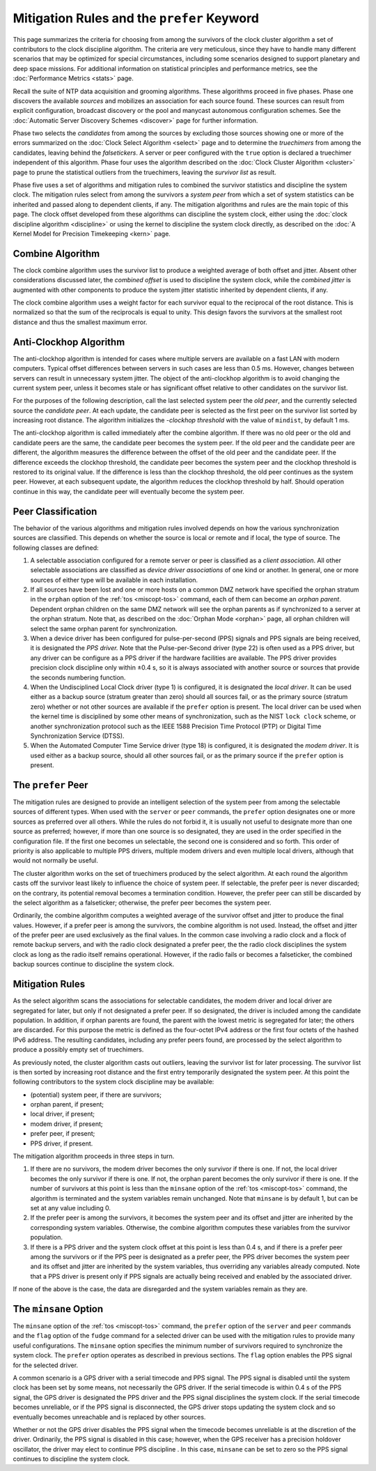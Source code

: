 Mitigation Rules and the ``prefer`` Keyword
===========================================

This page summarizes the criteria for choosing from among the survivors
of the clock cluster algorithm a set of contributors to the clock
discipline algorithm. The criteria are very meticulous, since they have
to handle many different scenarios that may be optimized for special
circumstances, including some scenarios designed to support planetary
and deep space missions. For additional information on statistical
principles and performance metrics, see the
:doc:`Performance Metrics
<stats>` page.

Recall the suite of NTP data acquisition and grooming algorithms. These
algorithms proceed in five phases. Phase one discovers the available
*sources* and mobilizes an association for each source found. These
sources can result from explicit configuration, broadcast discovery or
the pool and manycast autonomous configuration schemes. See the
:doc:`Automatic Server Discovery Schemes
<discover>` page for further information.

Phase two selects the *candidates* from among the sources by excluding
those sources showing one or more of the errors summarized on the
:doc:`Clock Select Algorithm
<select>` page and to determine the
*truechimers* from among the candidates, leaving behind the
*falsetickers*. A server or peer configured with the ``true`` option is
declared a truechimer independent of this algorithm. Phase four uses the
algorithm described on the :doc:`Clock Cluster
Algorithm <cluster>` page to prune the
statistical outliers from the truechimers, leaving the *survivor list*
as result.

Phase five uses a set of algorithms and mitigation rules to combined the
survivor statistics and discipline the system clock. The mitigation
rules select from among the survivors a *system peer* from which a set
of system statistics can be inherited and passed along to dependent
clients, if any. The mitigation algorithms and rules are the main topic
of this page. The clock offset developed from these algorithms can
discipline the system clock, either using the
:doc:`clock discipline algorithm
<discipline>` or using the kernel to discipline
the system clock directly, as described on the
:doc:`A Kernel Model for Precision Timekeeping
<kern>` page.

.. _prefer-combine:

Combine Algorithm
------------------------------------------------

The clock combine algorithm uses the survivor list to produce a weighted
average of both offset and jitter. Absent other considerations discussed
later, the *combined offset* is used to discipline the system clock,
while the *combined jitter* is augmented with other components to
produce the system jitter statistic inherited by dependent clients, if
any.

The clock combine algorithm uses a weight factor for each survivor equal
to the reciprocal of the root distance. This is normalized so that the
sum of the reciprocals is equal to unity. This design favors the
survivors at the smallest root distance and thus the smallest maximum
error.

.. _prefer-clockhop:

Anti-Clockhop Algorithm
-------------------------------------------------------

The anti-clockhop algorithm is intended for cases where multiple servers
are available on a fast LAN with modern computers. Typical offset
differences between servers in such cases are less than 0.5 ms. However,
changes between servers can result in unnecessary system jitter. The
object of the anti-clockhop algorithm is to avoid changing the current
system peer, unless it becomes stale or has significant offset relative
to other candidates on the survivor list.

For the purposes of the following description, call the last selected
system peer the *old peer*, and the currently selected source the
*candidate peer*. At each update, the candidate peer is selected as the
first peer on the survivor list sorted by increasing root distance. The
algorithm initializes the -*clockhop threshold* with the value of
``mindist``, by default 1 ms.

The anti-clockhop algorithm is called immediately after the combine
algorithm. If there was no old peer or the old and candidate peers are
the same, the candidate peer becomes the system peer. If the old peer
and the candidate peer are different, the algorithm measures the
difference between the offset of the old peer and the candidate peer. If
the difference exceeds the clockhop threshold, the candidate peer
becomes the system peer and the clockhop threshold is restored to its
original value. If the difference is less than the clockhop threshold,
the old peer continues as the system peer. However, at each subsequent
update, the algorithm reduces the clockhop threshold by half. Should
operation continue in this way, the candidate peer will eventually
become the system peer.

.. _prefer-peer:

Peer Classification
-----------------------------------------------

The behavior of the various algorithms and mitigation rules involved
depends on how the various synchronization sources are classified. This
depends on whether the source is local or remote and if local, the type
of source. The following classes are defined:

#. A selectable association configured for a remote server or peer is
   classified as a *client association*. All other selectable
   associations are classified as *device driver associations* of one
   kind or another. In general, one or more sources of either type will
   be available in each installation.
#. If all sources have been lost and one or more hosts on a common DMZ
   network have specified the orphan stratum in the ``orphan`` option of
   the :ref:`tos
   <miscopt-tos>` command, each of them can
   become an *orphan parent*. Dependent orphan children on the same DMZ
   network will see the orphan parents as if synchronized to a server at
   the orphan stratum. Note that, as described on the
   :doc:`Orphan Mode
   <orphan>` page, all orphan children will
   select the same orphan parent for synchronization.
#. When a device driver has been configured for pulse-per-second (PPS)
   signals and PPS signals are being received, it is designated the *PPS
   driver.* Note that the Pulse-per-Second driver (type 22) is often
   used as a PPS driver, but any driver can be configure as a PPS driver
   if the hardware facilities are available. The PPS driver provides
   precision clock discipline only within ±0.4 s, so it is always
   associated with another source or sources that provide the seconds
   numbering function.
#. When the Undisciplined Local Clock driver (type 1) is configured, it
   is designated the *local driver*. It can be used either as a backup
   source (stratum greater than zero) should all sources fail, or as the
   primary source (stratum zero) whether or not other sources are
   available if the ``prefer`` option is present. The local driver can
   be used when the kernel time is disciplined by some other means of
   synchronization, such as the NIST ``lock clock`` scheme, or another
   synchronization protocol such as the IEEE 1588 Precision Time
   Protocol (PTP) or Digital Time Synchronization Service (DTSS).
#. When the Automated Computer Time Service driver (type 18) is
   configured, it is designated the *modem driver*. It is used either as
   a backup source, should all other sources fail, or as the primary
   source if the ``prefer`` option is present.

.. _prefer-prefer:

The ``prefer`` Peer
-------------------------------------------------

The mitigation rules are designed to provide an intelligent selection of
the system peer from among the selectable sources of different types.
When used with the ``server`` or ``peer`` commands, the ``prefer``
option designates one or more sources as preferred over all others.
While the rules do not forbid it, it is usually not useful to designate
more than one source as preferred; however, if more than one source is
so designated, they are used in the order specified in the configuration
file. If the first one becomes un selectable, the second one is
considered and so forth. This order of priority is also applicable to
multiple PPS drivers, multiple modem drivers and even multiple local
drivers, although that would not normally be useful.

The cluster algorithm works on the set of truechimers produced by the
select algorithm. At each round the algorithm casts off the survivor
least likely to influence the choice of system peer. If selectable, the
prefer peer is never discarded; on the contrary, its potential removal
becomes a termination condition. However, the prefer peer can still be
discarded by the select algorithm as a falseticker; otherwise, the
prefer peer becomes the system peer.

Ordinarily, the combine algorithm computes a weighted average of the
survivor offset and jitter to produce the final values. However, if a
prefer peer is among the survivors, the combine algorithm is not used.
Instead, the offset and jitter of the prefer peer are used exclusively
as the final values. In the common case involving a radio clock and a
flock of remote backup servers, and with the radio clock designated a
prefer peer, the the radio clock disciplines the system clock as long as
the radio itself remains operational. However, if the radio fails or
becomes a falseticker, the combined backup sources continue to
discipline the system clock.

.. _prefer-miti:

Mitigation Rules
--------------------------------------------

As the select algorithm scans the associations for selectable
candidates, the modem driver and local driver are segregated for later,
but only if not designated a prefer peer. If so designated, the driver
is included among the candidate population. In addition, if orphan
parents are found, the parent with the lowest metric is segregated for
later; the others are discarded. For this purpose the metric is defined
as the four-octet IPv4 address or the first four octets of the hashed
IPv6 address. The resulting candidates, including any prefer peers
found, are processed by the select algorithm to produce a possibly empty
set of truechimers.

As previously noted, the cluster algorithm casts out outliers, leaving
the survivor list for later processing. The survivor list is then sorted
by increasing root distance and the first entry temporarily designated
the system peer. At this point the following contributors to the system
clock discipline may be available:

-  (potential) system peer, if there are survivors;
-  orphan parent, if present;
-  local driver, if present;
-  modem driver, if present;
-  prefer peer, if present;
-  PPS driver, if present.

The mitigation algorithm proceeds in three steps in turn.

#. If there are no survivors, the modem driver becomes the only survivor
   if there is one. If not, the local driver becomes the only survivor
   if there is one. If not, the orphan parent becomes the only survivor
   if there is one. If the number of survivors at this point is less
   than the ``minsane`` option of the :ref:`tos
   <miscopt-tos>` command, the algorithm is
   terminated and the system variables remain unchanged. Note that
   ``minsane`` is by default 1, but can be set at any value including 0.
#. If the prefer peer is among the survivors, it becomes the system peer
   and its offset and jitter are inherited by the corresponding system
   variables. Otherwise, the combine algorithm computes these variables
   from the survivor population.
#. If there is a PPS driver and the system clock offset at this point is
   less than 0.4 s, and if there is a prefer peer among the survivors or
   if the PPS peer is designated as a prefer peer, the PPS driver
   becomes the system peer and its offset and jitter are inherited by
   the system variables, thus overriding any variables already computed.
   Note that a PPS driver is present only if PPS signals are actually
   being received and enabled by the associated driver.

If none of the above is the case, the data are disregarded and the
system variables remain as they are.

.. _prefer-mins:

The ``minsane`` Option
--------------------------------------------------

The ``minsane`` option of the :ref:`tos
<miscopt-tos>` command, the ``prefer`` option
of the ``server`` and ``peer`` commands and the ``flag`` option of the
``fudge`` command for a selected driver can be used with the mitigation
rules to provide many useful configurations. The ``minsane`` option
specifies the minimum number of survivors required to synchronize the
system clock. The ``prefer`` option operates as described in previous
sections. The ``flag`` option enables the PPS signal for the selected
driver.

A common scenario is a GPS driver with a serial timecode and PPS signal.
The PPS signal is disabled until the system clock has been set by some
means, not necessarily the GPS driver. If the serial timecode is within
0.4 s of the PPS signal, the GPS driver is designated the PPS driver and
the PPS signal disciplines the system clock. If the serial timecode
becomes unreliable, or if the PPS signal is disconnected, the GPS driver
stops updating the system clock and so eventually becomes unreachable
and is replaced by other sources.

Whether or not the GPS driver disables the PPS signal when the timecode
becomes unreliable is at the discretion of the driver. Ordinarily, the
PPS signal is disabled in this case; however, when the GPS receiver has
a precision holdover oscillator, the driver may elect to continue PPS
discipline . In this case, ``minsane`` can be set to zero so the PPS
signal continues to discipline the system clock.
